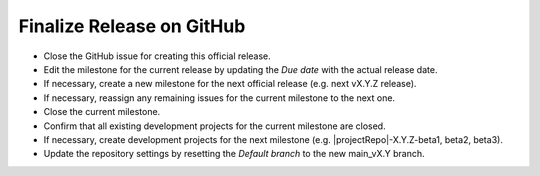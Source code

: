 Finalize Release on GitHub
--------------------------

* Close the GitHub issue for creating this official release.
* Edit the milestone for the current release by updating the *Due date* with the actual release date.
* If necessary, create a new milestone for the next official release (e.g. next vX.Y.Z release).
* If necessary, reassign any remaining issues for the current milestone to the next one.
* Close the current milestone.
* Confirm that all existing development projects for the current milestone are closed.
* If necessary, create development projects for the next milestone (e.g. |projectRepo|-X.Y.Z-beta1, beta2, beta3).
* Update the repository settings by resetting the *Default branch* to the new main_vX.Y branch.


